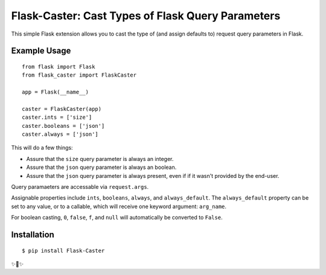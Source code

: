Flask-Caster: Cast Types of Flask Query Parameters
==================================================

This simple Flask extension allows you to cast the type of (and assign defaults to) request query parameters in Flask.

Example Usage
-------------

::

    from flask import Flask
    from flask_caster import FlaskCaster

    app = Flask(__name__)

    caster = FlaskCaster(app)
    caster.ints = ['size']
    caster.booleans = ['json']
    caster.always = ['json']

This will do a few things:

- Assure that the ``size`` query parameter is always an integer.
- Assure that the ``json`` query parameter is always an boolean.
- Assure that the ``json`` query parameter is always present, even if
  if it wasn't provided by the end-user.

Query paramaeters are accessable via ``request.args``.

Assignable properties include ``ints``, ``booleans``, ``always``, and ``always_default``. The ``always_default`` property can be set to any value,
or to a callable, which will receive one keyword argument: ``arg_name``.

For boolean casting, ``0``, ``false``, ``f``, and ``null`` will
automatically be converted to ``False``.

Installation
------------

::

    $ pip install Flask-Caster

✨🍰✨